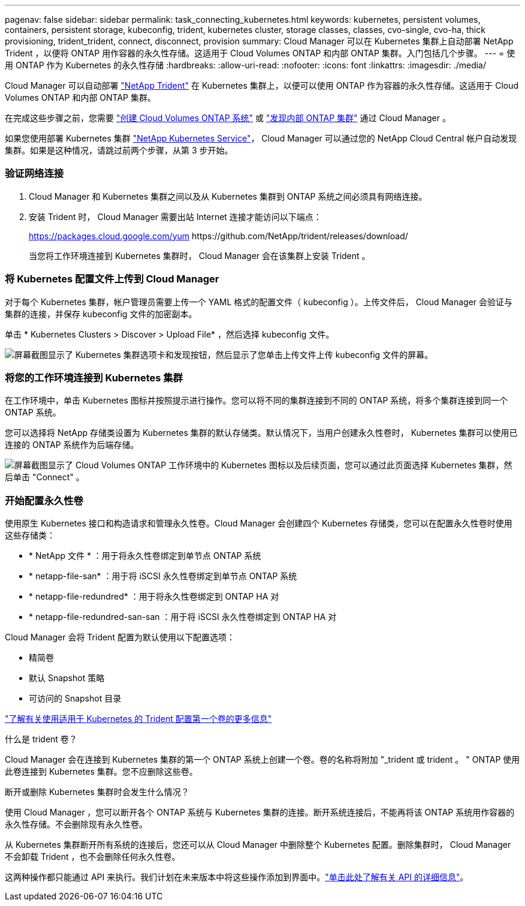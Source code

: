 ---
pagenav: false 
sidebar: sidebar 
permalink: task_connecting_kubernetes.html 
keywords: kubernetes, persistent volumes, containers, persistent storage, kubeconfig, trident, kubernetes cluster, storage classes, classes, cvo-single, cvo-ha, thick provisioning, trident_trident, connect, disconnect, provision 
summary: Cloud Manager 可以在 Kubernetes 集群上自动部署 NetApp Trident ，以便将 ONTAP 用作容器的永久性存储。这适用于 Cloud Volumes ONTAP 和内部 ONTAP 集群。入门包括几个步骤。 
---
= 使用 ONTAP 作为 Kubernetes 的永久性存储
:hardbreaks:
:allow-uri-read: 
:nofooter: 
:icons: font
:linkattrs: 
:imagesdir: ./media/


[role="lead"]
Cloud Manager 可以自动部署 https://netapp-trident.readthedocs.io/en/stable-v18.10/introduction.html["NetApp Trident"^] 在 Kubernetes 集群上，以便可以使用 ONTAP 作为容器的永久性存储。这适用于 Cloud Volumes ONTAP 和内部 ONTAP 集群。

在完成这些步骤之前，您需要 link:reference_before.html["创建 Cloud Volumes ONTAP 系统"] 或 link:task_discovering_ontap.html["发现内部 ONTAP 集群"] 通过 Cloud Manager 。

如果您使用部署 Kubernetes 集群 https://cloud.netapp.com/kubernetes-service["NetApp Kubernetes Service"^]， Cloud Manager 可以通过您的 NetApp Cloud Central 帐户自动发现集群。如果是这种情况，请跳过前两个步骤，从第 3 步开始。



=== 验证网络连接

. Cloud Manager 和 Kubernetes 集群之间以及从 Kubernetes 集群到 ONTAP 系统之间必须具有网络连接。
. 安装 Trident 时， Cloud Manager 需要出站 Internet 连接才能访问以下端点：
+
https://packages.cloud.google.com/yum \https://github.com/NetApp/trident/releases/download/

+
当您将工作环境连接到 Kubernetes 集群时， Cloud Manager 会在该集群上安装 Trident 。





=== 将 Kubernetes 配置文件上传到 Cloud Manager

[role="quick-margin-para"]
对于每个 Kubernetes 集群，帐户管理员需要上传一个 YAML 格式的配置文件（ kubeconfig ）。上传文件后， Cloud Manager 会验证与集群的连接，并保存 kubeconfig 文件的加密副本。

[role="quick-margin-para"]
单击 * Kubernetes Clusters > Discover > Upload File* ，然后选择 kubeconfig 文件。

[role="quick-margin-para"]
image:screenshot_kubernetes_setup.gif["屏幕截图显示了 Kubernetes 集群选项卡和发现按钮，然后显示了您单击上传文件上传 kubeconfig 文件的屏幕。"]



=== 将您的工作环境连接到 Kubernetes 集群

[role="quick-margin-para"]
在工作环境中，单击 Kubernetes 图标并按照提示进行操作。您可以将不同的集群连接到不同的 ONTAP 系统，将多个集群连接到同一个 ONTAP 系统。

[role="quick-margin-para"]
您可以选择将 NetApp 存储类设置为 Kubernetes 集群的默认存储类。默认情况下，当用户创建永久性卷时， Kubernetes 集群可以使用已连接的 ONTAP 系统作为后端存储。

[role="quick-margin-para"]
image:screenshot_kubernetes_connect.gif["屏幕截图显示了 Cloud Volumes ONTAP 工作环境中的 Kubernetes 图标以及后续页面，您可以通过此页面选择 Kubernetes 集群，然后单击 \"Connect\" 。"]



=== 开始配置永久性卷

[role="quick-margin-para"]
使用原生 Kubernetes 接口和构造请求和管理永久性卷。Cloud Manager 会创建四个 Kubernetes 存储类，您可以在配置永久性卷时使用这些存储类：

* * NetApp 文件 * ：用于将永久性卷绑定到单节点 ONTAP 系统
* * netapp-file-san* ：用于将 iSCSI 永久性卷绑定到单节点 ONTAP 系统
* * netapp-file-redundred* ：用于将永久性卷绑定到 ONTAP HA 对
* * netapp-file-redundred-san-san ：用于将 iSCSI 永久性卷绑定到 ONTAP HA 对


[role="quick-margin-para"]
Cloud Manager 会将 Trident 配置为默认使用以下配置选项：

* 精简卷
* 默认 Snapshot 策略
* 可访问的 Snapshot 目录


[role="quick-margin-para"]
https://netapp-trident.readthedocs.io/["了解有关使用适用于 Kubernetes 的 Trident 配置第一个卷的更多信息"^]

.什么是 trident 卷？
****
Cloud Manager 会在连接到 Kubernetes 集群的第一个 ONTAP 系统上创建一个卷。卷的名称将附加 "_trident 或 trident 。 " ONTAP 使用此卷连接到 Kubernetes 集群。您不应删除这些卷。

****
.断开或删除 Kubernetes 集群时会发生什么情况？
****
使用 Cloud Manager ，您可以断开各个 ONTAP 系统与 Kubernetes 集群的连接。断开系统连接后，不能再将该 ONTAP 系统用作容器的永久性存储。不会删除现有永久性卷。

从 Kubernetes 集群断开所有系统的连接后，您还可以从 Cloud Manager 中删除整个 Kubernetes 配置。删除集群时， Cloud Manager 不会卸载 Trident ，也不会删除任何永久性卷。

这两种操作都只能通过 API 来执行。我们计划在未来版本中将这些操作添加到界面中。link:api.html#_kubernetes["单击此处了解有关 API 的详细信息"]。

****
